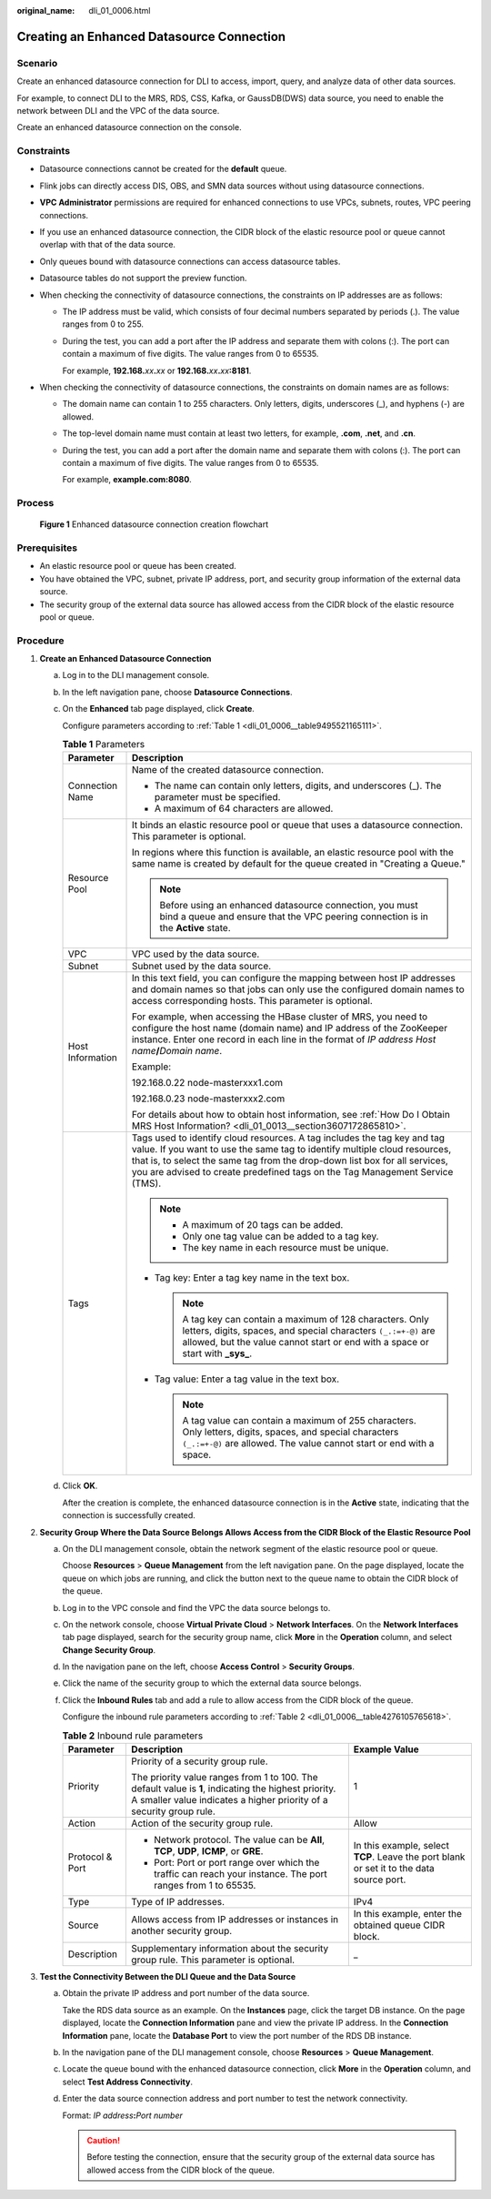 :original_name: dli_01_0006.html

.. _dli_01_0006:

Creating an Enhanced Datasource Connection
==========================================

Scenario
--------

Create an enhanced datasource connection for DLI to access, import, query, and analyze data of other data sources.

For example, to connect DLI to the MRS, RDS, CSS, Kafka, or GaussDB(DWS) data source, you need to enable the network between DLI and the VPC of the data source.

Create an enhanced datasource connection on the console.

Constraints
-----------

-  Datasource connections cannot be created for the **default** queue.
-  Flink jobs can directly access DIS, OBS, and SMN data sources without using datasource connections.
-  **VPC Administrator** permissions are required for enhanced connections to use VPCs, subnets, routes, VPC peering connections.
-  If you use an enhanced datasource connection, the CIDR block of the elastic resource pool or queue cannot overlap with that of the data source.
-  Only queues bound with datasource connections can access datasource tables.
-  Datasource tables do not support the preview function.
-  When checking the connectivity of datasource connections, the constraints on IP addresses are as follows:

   -  The IP address must be valid, which consists of four decimal numbers separated by periods (.). The value ranges from 0 to 255.

   -  During the test, you can add a port after the IP address and separate them with colons (:). The port can contain a maximum of five digits. The value ranges from 0 to 65535.

      For example, **192.168.**\ *xx*\ **.**\ *xx* or **192.168.**\ *xx*\ **.**\ *xx*\ **:8181**.

-  When checking the connectivity of datasource connections, the constraints on domain names are as follows:

   -  The domain name can contain 1 to 255 characters. Only letters, digits, underscores (_), and hyphens (-) are allowed.

   -  The top-level domain name must contain at least two letters, for example, **.com**, **.net**, and **.cn**.

   -  During the test, you can add a port after the domain name and separate them with colons (:). The port can contain a maximum of five digits. The value ranges from 0 to 65535.

      For example, **example.com:8080**.

Process
-------


.. figure:: /_static/images/en-us_image_0000001620789569.png
   :alt: **Figure 1** Enhanced datasource connection creation flowchart

   **Figure 1** Enhanced datasource connection creation flowchart

Prerequisites
-------------

-  An elastic resource pool or queue has been created.
-  You have obtained the VPC, subnet, private IP address, port, and security group information of the external data source.
-  The security group of the external data source has allowed access from the CIDR block of the elastic resource pool or queue.

Procedure
---------

#. **Create an Enhanced Datasource Connection**

   a. Log in to the DLI management console.

   b. In the left navigation pane, choose **Datasource Connections**.

   c. On the **Enhanced** tab page displayed, click **Create**.

      Configure parameters according to :ref:`Table 1 <dli_01_0006__table9495521165111>`.

      .. _dli_01_0006__table9495521165111:

      .. table:: **Table 1** Parameters

         +-----------------------------------+---------------------------------------------------------------------------------------------------------------------------------------------------------------------------------------------------------------------------------------------------------------------------------------------------------------------+
         | Parameter                         | Description                                                                                                                                                                                                                                                                                                         |
         +===================================+=====================================================================================================================================================================================================================================================================================================================+
         | Connection Name                   | Name of the created datasource connection.                                                                                                                                                                                                                                                                          |
         |                                   |                                                                                                                                                                                                                                                                                                                     |
         |                                   | -  The name can contain only letters, digits, and underscores (_). The parameter must be specified.                                                                                                                                                                                                                 |
         |                                   | -  A maximum of 64 characters are allowed.                                                                                                                                                                                                                                                                          |
         +-----------------------------------+---------------------------------------------------------------------------------------------------------------------------------------------------------------------------------------------------------------------------------------------------------------------------------------------------------------------+
         | Resource Pool                     | It binds an elastic resource pool or queue that uses a datasource connection. This parameter is optional.                                                                                                                                                                                                           |
         |                                   |                                                                                                                                                                                                                                                                                                                     |
         |                                   | In regions where this function is available, an elastic resource pool with the same name is created by default for the queue created in "Creating a Queue."                                                                                                                                                         |
         |                                   |                                                                                                                                                                                                                                                                                                                     |
         |                                   | .. note::                                                                                                                                                                                                                                                                                                           |
         |                                   |                                                                                                                                                                                                                                                                                                                     |
         |                                   |    Before using an enhanced datasource connection, you must bind a queue and ensure that the VPC peering connection is in the **Active** state.                                                                                                                                                                     |
         +-----------------------------------+---------------------------------------------------------------------------------------------------------------------------------------------------------------------------------------------------------------------------------------------------------------------------------------------------------------------+
         | VPC                               | VPC used by the data source.                                                                                                                                                                                                                                                                                        |
         +-----------------------------------+---------------------------------------------------------------------------------------------------------------------------------------------------------------------------------------------------------------------------------------------------------------------------------------------------------------------+
         | Subnet                            | Subnet used by the data source.                                                                                                                                                                                                                                                                                     |
         +-----------------------------------+---------------------------------------------------------------------------------------------------------------------------------------------------------------------------------------------------------------------------------------------------------------------------------------------------------------------+
         | Host Information                  | In this text field, you can configure the mapping between host IP addresses and domain names so that jobs can only use the configured domain names to access corresponding hosts. This parameter is optional.                                                                                                       |
         |                                   |                                                                                                                                                                                                                                                                                                                     |
         |                                   | For example, when accessing the HBase cluster of MRS, you need to configure the host name (domain name) and IP address of the ZooKeeper instance. Enter one record in each line in the format of *IP address* *Host name*\ **/**\ *Domain name*.                                                                    |
         |                                   |                                                                                                                                                                                                                                                                                                                     |
         |                                   | Example:                                                                                                                                                                                                                                                                                                            |
         |                                   |                                                                                                                                                                                                                                                                                                                     |
         |                                   | 192.168.0.22 node-masterxxx1.com                                                                                                                                                                                                                                                                                    |
         |                                   |                                                                                                                                                                                                                                                                                                                     |
         |                                   | 192.168.0.23 node-masterxxx2.com                                                                                                                                                                                                                                                                                    |
         |                                   |                                                                                                                                                                                                                                                                                                                     |
         |                                   | For details about how to obtain host information, see :ref:`How Do I Obtain MRS Host Information? <dli_01_0013__section3607172865810>`.                                                                                                                                                                             |
         +-----------------------------------+---------------------------------------------------------------------------------------------------------------------------------------------------------------------------------------------------------------------------------------------------------------------------------------------------------------------+
         | Tags                              | Tags used to identify cloud resources. A tag includes the tag key and tag value. If you want to use the same tag to identify multiple cloud resources, that is, to select the same tag from the drop-down list box for all services, you are advised to create predefined tags on the Tag Management Service (TMS). |
         |                                   |                                                                                                                                                                                                                                                                                                                     |
         |                                   | .. note::                                                                                                                                                                                                                                                                                                           |
         |                                   |                                                                                                                                                                                                                                                                                                                     |
         |                                   |    -  A maximum of 20 tags can be added.                                                                                                                                                                                                                                                                            |
         |                                   |    -  Only one tag value can be added to a tag key.                                                                                                                                                                                                                                                                 |
         |                                   |    -  The key name in each resource must be unique.                                                                                                                                                                                                                                                                 |
         |                                   |                                                                                                                                                                                                                                                                                                                     |
         |                                   | -  Tag key: Enter a tag key name in the text box.                                                                                                                                                                                                                                                                   |
         |                                   |                                                                                                                                                                                                                                                                                                                     |
         |                                   |    .. note::                                                                                                                                                                                                                                                                                                        |
         |                                   |                                                                                                                                                                                                                                                                                                                     |
         |                                   |       A tag key can contain a maximum of 128 characters. Only letters, digits, spaces, and special characters ``(_.:=+-@)`` are allowed, but the value cannot start or end with a space or start with **\_sys\_**.                                                                                                  |
         |                                   |                                                                                                                                                                                                                                                                                                                     |
         |                                   | -  Tag value: Enter a tag value in the text box.                                                                                                                                                                                                                                                                    |
         |                                   |                                                                                                                                                                                                                                                                                                                     |
         |                                   |    .. note::                                                                                                                                                                                                                                                                                                        |
         |                                   |                                                                                                                                                                                                                                                                                                                     |
         |                                   |       A tag value can contain a maximum of 255 characters. Only letters, digits, spaces, and special characters ``(_.:=+-@)`` are allowed. The value cannot start or end with a space.                                                                                                                              |
         +-----------------------------------+---------------------------------------------------------------------------------------------------------------------------------------------------------------------------------------------------------------------------------------------------------------------------------------------------------------------+

   d. Click **OK**.

      After the creation is complete, the enhanced datasource connection is in the **Active** state, indicating that the connection is successfully created.

#. **Security Group Where the Data Source Belongs Allows Access from the CIDR Block of the Elastic Resource Pool**

   a. On the DLI management console, obtain the network segment of the elastic resource pool or queue.

      Choose **Resources** > **Queue Management** from the left navigation pane. On the page displayed, locate the queue on which jobs are running, and click the button next to the queue name to obtain the CIDR block of the queue.

   b. Log in to the VPC console and find the VPC the data source belongs to.

   c. On the network console, choose **Virtual Private Cloud** > **Network Interfaces**. On the **Network Interfaces** tab page displayed, search for the security group name, click **More** in the **Operation** column, and select **Change Security Group**.

   d. In the navigation pane on the left, choose **Access Control** > **Security Groups**.

   e. Click the name of the security group to which the external data source belongs.

   f. Click the **Inbound Rules** tab and add a rule to allow access from the CIDR block of the queue.

      Configure the inbound rule parameters according to :ref:`Table 2 <dli_01_0006__table4276105765618>`.

      .. _dli_01_0006__table4276105765618:

      .. table:: **Table 2** Inbound rule parameters

         +-----------------------+-----------------------------------------------------------------------------------------------------------------------------------------------------------------------------+------------------------------------------------------------------------------------------+
         | Parameter             | Description                                                                                                                                                                 | Example Value                                                                            |
         +=======================+=============================================================================================================================================================================+==========================================================================================+
         | Priority              | Priority of a security group rule.                                                                                                                                          | 1                                                                                        |
         |                       |                                                                                                                                                                             |                                                                                          |
         |                       | The priority value ranges from 1 to 100. The default value is **1**, indicating the highest priority. A smaller value indicates a higher priority of a security group rule. |                                                                                          |
         +-----------------------+-----------------------------------------------------------------------------------------------------------------------------------------------------------------------------+------------------------------------------------------------------------------------------+
         | Action                | Action of the security group rule.                                                                                                                                          | Allow                                                                                    |
         +-----------------------+-----------------------------------------------------------------------------------------------------------------------------------------------------------------------------+------------------------------------------------------------------------------------------+
         | Protocol & Port       | -  Network protocol. The value can be **All**, **TCP**, **UDP**, **ICMP**, or **GRE**.                                                                                      | In this example, select **TCP**. Leave the port blank or set it to the data source port. |
         |                       | -  Port: Port or port range over which the traffic can reach your instance. The port ranges from 1 to 65535.                                                                |                                                                                          |
         +-----------------------+-----------------------------------------------------------------------------------------------------------------------------------------------------------------------------+------------------------------------------------------------------------------------------+
         | Type                  | Type of IP addresses.                                                                                                                                                       | IPv4                                                                                     |
         +-----------------------+-----------------------------------------------------------------------------------------------------------------------------------------------------------------------------+------------------------------------------------------------------------------------------+
         | Source                | Allows access from IP addresses or instances in another security group.                                                                                                     | In this example, enter the obtained queue CIDR block.                                    |
         +-----------------------+-----------------------------------------------------------------------------------------------------------------------------------------------------------------------------+------------------------------------------------------------------------------------------+
         | Description           | Supplementary information about the security group rule. This parameter is optional.                                                                                        | \_                                                                                       |
         +-----------------------+-----------------------------------------------------------------------------------------------------------------------------------------------------------------------------+------------------------------------------------------------------------------------------+

#. **Test the Connectivity Between the DLI Queue and the Data Source**

   a. Obtain the private IP address and port number of the data source.

      Take the RDS data source as an example. On the **Instances** page, click the target DB instance. On the page displayed, locate the **Connection Information** pane and view the private IP address. In the **Connection Information** pane, locate the **Database Port** to view the port number of the RDS DB instance.

   b. In the navigation pane of the DLI management console, choose **Resources** > **Queue Management**.

   c. Locate the queue bound with the enhanced datasource connection, click **More** in the **Operation** column, and select **Test Address Connectivity**.

   d. Enter the data source connection address and port number to test the network connectivity.

      Format: *IP address*\ **:**\ *Port number*

      .. caution::

         Before testing the connection, ensure that the security group of the external data source has allowed access from the CIDR block of the queue.
